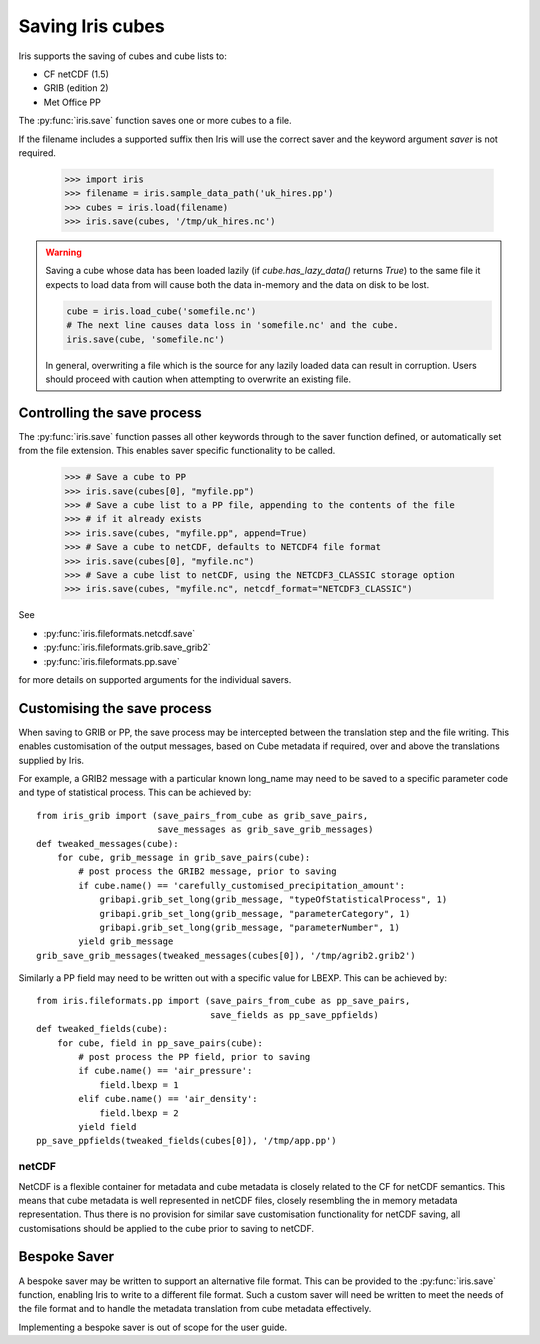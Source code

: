 .. _saving_iris_cubes:

==================
Saving Iris cubes
==================

Iris supports the saving of cubes and cube lists to:

* CF netCDF (1.5)
* GRIB (edition 2)
* Met Office PP


The :py:func:`iris.save` function saves one or more cubes to a file.

If the filename includes a supported suffix then Iris will use the correct saver
and the keyword argument `saver` is not required.

    >>> import iris
    >>> filename = iris.sample_data_path('uk_hires.pp')
    >>> cubes = iris.load(filename)
    >>> iris.save(cubes, '/tmp/uk_hires.nc')

.. warning::

    Saving a cube whose data has been loaded lazily
    (if `cube.has_lazy_data()` returns `True`) to the same file it expects
    to load data from will cause both the data in-memory and the data on
    disk to be lost.

    .. code-block:: python

        cube = iris.load_cube('somefile.nc')
        # The next line causes data loss in 'somefile.nc' and the cube.
        iris.save(cube, 'somefile.nc')

    In general, overwriting a file which is the source for any lazily loaded
    data can result in corruption. Users should proceed with caution when
    attempting to overwrite an existing file.


Controlling the save process
-----------------------------

The :py:func:`iris.save` function passes all other keywords through to the saver function defined, or automatically set from the file extension.  This enables saver specific functionality to be called.

    >>> # Save a cube to PP
    >>> iris.save(cubes[0], "myfile.pp")
    >>> # Save a cube list to a PP file, appending to the contents of the file
    >>> # if it already exists
    >>> iris.save(cubes, "myfile.pp", append=True)
    >>> # Save a cube to netCDF, defaults to NETCDF4 file format
    >>> iris.save(cubes[0], "myfile.nc")
    >>> # Save a cube list to netCDF, using the NETCDF3_CLASSIC storage option
    >>> iris.save(cubes, "myfile.nc", netcdf_format="NETCDF3_CLASSIC")

See 

* :py:func:`iris.fileformats.netcdf.save`
* :py:func:`iris.fileformats.grib.save_grib2`
* :py:func:`iris.fileformats.pp.save`

for more details on supported arguments for the individual savers.

Customising the save process
-----------------------------

When saving to GRIB or PP, the save process may be intercepted between the translation step and the file writing.  This enables customisation of the output messages, based on Cube metadata if required, over and above the translations supplied by Iris.

For example, a GRIB2 message with a particular known long_name may need to be saved to a specific parameter code and type of statistical process.  This can be achieved by::

        from iris_grib import (save_pairs_from_cube as grib_save_pairs,
                               save_messages as grib_save_grib_messages)
        def tweaked_messages(cube):
            for cube, grib_message in grib_save_pairs(cube):
                # post process the GRIB2 message, prior to saving
                if cube.name() == 'carefully_customised_precipitation_amount':
                    gribapi.grib_set_long(grib_message, "typeOfStatisticalProcess", 1)
                    gribapi.grib_set_long(grib_message, "parameterCategory", 1)
                    gribapi.grib_set_long(grib_message, "parameterNumber", 1)
                yield grib_message
        grib_save_grib_messages(tweaked_messages(cubes[0]), '/tmp/agrib2.grib2')

Similarly a PP field may need to be written out with a specific value for LBEXP.  This can be achieved by::

        from iris.fileformats.pp import (save_pairs_from_cube as pp_save_pairs,
                                         save_fields as pp_save_ppfields)
        def tweaked_fields(cube):
            for cube, field in pp_save_pairs(cube):
                # post process the PP field, prior to saving
                if cube.name() == 'air_pressure':
                    field.lbexp = 1
                elif cube.name() == 'air_density':
                    field.lbexp = 2
                yield field
        pp_save_ppfields(tweaked_fields(cubes[0]), '/tmp/app.pp')


netCDF
^^^^^^^

NetCDF is a flexible container for metadata and cube metadata is closely related to the CF for netCDF semantics.  This means that cube metadata is well represented in netCDF files, closely resembling the in memory metadata representation.
Thus there is no provision for similar save customisation functionality for netCDF saving, all customisations should be applied to the cube prior to saving to netCDF.

Bespoke Saver
--------------

A bespoke saver may be written to support an alternative file format.  This can be provided to the :py:func:`iris.save`  function, enabling Iris to write to a different file format.
Such a custom saver will need be written to meet the needs of the file format and to handle the metadata translation from cube metadata effectively. 

Implementing a bespoke saver is out of scope for the user guide.

